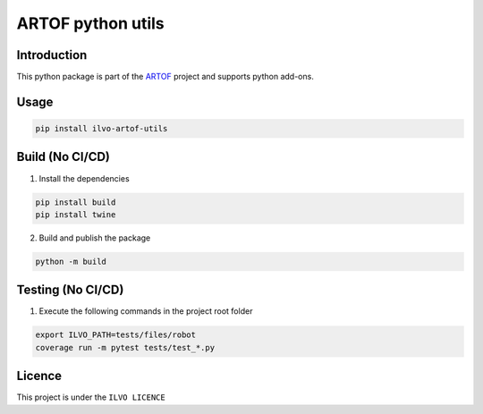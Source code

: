 ARTOF python utils
==================

Introduction
------------

This python package is part of the `ARTOF <https://artof-ilvo.github.io>`_ project and supports python add-ons.

Usage
-----

.. code-block:: bash

    pip install ilvo-artof-utils


Build (No CI/CD)
----------------

1. Install the dependencies

.. code-block:: bash

    pip install build
    pip install twine

2. Build and publish the package

.. code-block:: bash

    python -m build

Testing (No CI/CD)
------------------

1. Execute the following commands in the project root folder

.. code-block:: bash

    export ILVO_PATH=tests/files/robot
    coverage run -m pytest tests/test_*.py

Licence
-------

This project is under the ``ILVO LICENCE``
